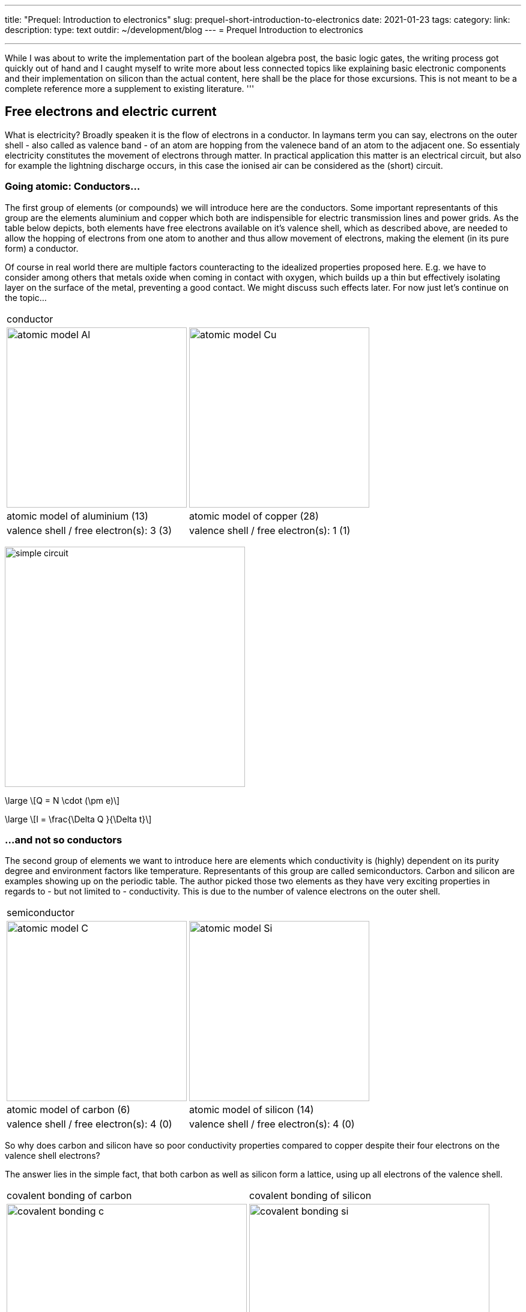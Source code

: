 ---
title: "Prequel: Introduction to electronics"
slug: prequel-short-introduction-to-electronics
date: 2021-01-23
tags:
category:
link:
description:
type: text
outdir: ~/development/blog
---
= Prequel Introduction to electronics 

'''
While I was about to write the implementation part of the boolean algebra post, the basic logic 
gates, the writing process got quickly out of hand and I caught myself to write more about less connected
topics like explaining basic electronic components and their implementation on silicon than the actual content,
here shall be the place for those excursions. This is not meant to be a complete reference more a supplement to
existing literature.
'''

== Free electrons and electric current

What is electricity? Broadly speaken it is the flow of electrons in a conductor. In laymans term you can say,
electrons on the outer shell - also called as valence band - of an atom are hopping from the valenece band 
of an atom to the adjacent one. So essentialy electricity constitutes the movement of electrons through matter.
In practical application this matter is an electrical circuit, but also for example the lightning discharge 
occurs, in this case the ionised air can be considered as the (short) circuit.

////
write about it

The table below shows the atomic models of carbon, silicon, and copper conductor. The author chooses those elements
based on their interesting properties. Carbon and silicon belong to the group of semiconductors while copper is known
as excellent conductor. The conductivity of semiconductors is variable to a wide degree, dependent on its degree of purity and temperature

////

=== Going atomic: Conductors...

The first group of elements (or compounds) we will introduce here are the conductors.
Some important representants of this group are the elements aluminium and copper
which both are indispensible for electric transmission lines and power grids.
As the table below depicts, both elements have free electrons available on it's valence
shell, which as described above, are needed to allow the hopping of electrons from one atom 
to another and thus allow movement of electrons, making the element (in its pure form) a conductor.

Of course in real world there are multiple factors counteracting to the idealized properties
proposed here. E.g. we have to consider among others that metals oxide when coming in contact 
with oxygen, which builds up a thin but effectively isolating layer on the surface of the metal,
preventing a good contact. We might discuss such effects later. For now just let's continue on the topic...

[width="100%" cols="a,a"]
|=====
2+>| conductor
| image:../images/electronic_basics/atomic_model_Al.svg[width="300px"]
| image:../images/electronic_basics/atomic_model_Cu.svg[width="300px"]
| atomic model of aluminium (13) | atomic model of copper (28)
| valence shell / free electron(s): 3 (3) | valence shell / free electron(s): 1 (1)
|=====

image:../images/electronic_basics/simple_circuit.svg[width="400px"]


[role="image", "../images/electronic_basics/elemental_charge.svg", imgfmt="svg"]
\large \[Q = N \cdot (\pm e)\]

[role="image", "../images/electronic_basics/current.svg", imgfmt="svg"]
\large \[I = \frac{\Delta Q }{\Delta t}\]



=== ...and not so conductors

The second group of elements we want to introduce here are elements which 
conductivity is (highly) dependent on its purity degree and environment
factors like temperature. Representants of this group are called semiconductors.
Carbon and silicon are examples showing up on the periodic table.
The author picked those two elements as they have very exciting properties 
in regards to - but not limited to - conductivity. This is due to the number of valence
electrons on the outer shell.


[width="100%" cols="a,a"]
|=====
2+>| semiconductor 
| image:../images/electronic_basics/atomic_model_C.svg[width="300px"]
| image:../images/electronic_basics/atomic_model_Si.svg[width="300px"]
| atomic model of carbon (6) | atomic model of silicon (14)
| valence shell / free electron(s): 4 (0) | valence shell / free electron(s): 4 (0)
|=====


So why does carbon and silicon have so poor conductivity properties compared to copper despite their four electrons 
on the valence shell electrons? 

The answer lies in the simple fact, that both carbon as well as silicon form a lattice, using up all electrons of the valence
shell.


[width="100%" cols="a,a"]
|=====
| covalent bonding of carbon | covalent bonding of silicon 
| image:../images/electronic_basics/covalent_bonding_c.svg[width="400px"]
| image:../images/electronic_basics/covalent_bonding_si.svg[width="400px"]
2+>|semiconductor | conductor
|=====

== Voltage and potential

The table below shows the common symbols for voltage sources. On the left side 
an ideal voltage source is shown, while on the right side a real voltage source 
is  shown. As you can see the real source resembles a battery cell. Of course the
voltage source can differ from an actual battery cell, and also most often is not displayed implicit.

[width="100%" cols="a,a"]
|=====
| ideal voltage source | real voltage source
| image:../images/electronic_basics/ideal_voltage_source.svg[width="150px"]
| image:../images/electronic_basics/real_voltage_source.svg[width="150px"]
|=====

An ideal voltage source provides a voltage of a certain level. 

As we can see in below shown circuit schematics a voltage is just the difference between two potentials.
In the first example (left) the junction at the bottom is choosen as reference point, as it 
is signaled as ground. So the voltage amounts to 1.5V for U_B0 respectively to 3V for U_A0. 
Whereas in the example on the right the junction between the battery cells is choosen as reference point and ground. 
The potential differences we measure  here are: U_A0 = 1.5V and U_B0 =-1.5V.
As a remark dual power supplies like that with - however with a voltage range of 12...15V - are often used for
applications with op-amps.

[width="100%" cols="a,a"]
|=====
| Single power supply | Dual power supply
| image:../images/electronic_basics/potential_l.svg[width="250px"] | image:../images/electronic_basics/potential_ll.svg[width="250px"]
|=====


[role="image", "../images/electronic_basics/potentialdifference.svg", imgfmt="svg"]
\large \[U = \phi_{1} - \phi_{0}\]


////
Simple circuit with voltage source and resistor, bridge to next section
////
The next image shows the simplest possible circuit: A voltage source with a resistor in series.
Physically seen every resistor is just a  converter from electrical energy to thermically energy, thus heat. 

Resistors are generally used in circuits to drop the voltage to the desired level, respectively
limit the current flowing between certail paths of a circuits. We will learn about it in the next section.

image:../images/electronic_basics/resistor_circuit.svg[width="250px"]


== Ohm's law and lead resistance 

*Exercise: Measure Resistance* 
To execute the following exercise you need one voltagemeter and one amperemeter (or just two multimeters), a variable voltage source and
some sample wires of different materials but same in length and diameter.
If you do not have the equipment, in theory you could also simulate this exercise in http://qucs.sourceforge.net[Qucs] or 
https://www.analog.com/en/design-center/design-tools-and-calculators/ltspice-simulator.html[LTspice]. 

But as we need to upfront define the parameters of sample wires we want
to measure, this approach kinda torpedoes the purpose of the exercise, of learning how to do an indirect measurement of electrical
resistance.

Connect the equipment according to the figure shown below, with the sample wire as the resistor Rx. 

//.Resistance measurement principal
image:../images/electronic_basics/resistance_measurement_l.svg[width=550]


Now, for every wire measure the voltage and the current and plot a graph of it with voltage on x-axis and current on y-axis. 
You will see that for different materials, you get a linear graph but with a different slope. So you have find a relation 
between voltage current and resistance. In addition after measuring the different wires you can also use pen & paper: draw a line with 
a pencil or scribble a small area. Now connect these with the probes of the measurement assembly. You will see, that also
the graphit trace work as a conductor - not an optimal one but a conductor. 

This observance leads us to the most important formula you will encounter in an electrical engineering 101 course, Ohm's law.

[role="image","../images/electronic_basics/ohms_law.svg" ,imgfmt="svg"]
\large \[ R [\Omega] = \frac{U [V]}{I [A]}\]

// .Ohm's law
// :figure-caption: Equation

When we rearrange this equation to its simpler interpretable form, U = R·I, we recognize, that the voltage drop (U) on the Resistor corresponds 
to the resistance value ( R) times the current flowing thru (I). We did not speak about the current yet and we will postpone this to a later section.
As indicated in the brakets the unit of Resistance is Ω.
// Todo: write more about / to the ohms law.

////
Add rules for series and parallel wiring
////
In the image below the rules for series and parallel connection of resistors are shown.

image:../images/electronic_basics/resistor_rules.svg[width="500px"]

For the series connection the values simply adds up like we have seen it for the voltage sources,
while for the parallel connection see same applies, however for the conductance G which is the reciproce
of the resistance R and measured in S(iemens).

////
Add explanation for parallel connection
////


So we discovered that the materials differ in their electrical conductivity - which is the reciprocal of the electrical resistance -
some are good (conductor) some are pretty bad and unusable (non-conductor) but nevertheless useful as dielectric, as we will see in
the next section and some in between. 
We also need to note, of course that the conductivity is not only dependent on the material itself but also its geometries (further it is
also dependent on the temperature, but I will not go into this here), you know we handle with physics, so another useful formula / equation 
in this context is the following.

[role="image","../images/electronic_basics/wire_resistance.svg" ,imgfmt="svg"]
\large \[ R = \frac{\rho L}{A}\]


For the most common rectangle form - like a strip conductor on a PCB  - area A resolves to width times height

[role="image","../images/electronic_basics/strip_resistance.svg" ,imgfmt="svg"]
\large \[ R = \frac{\rho L}{A} = \frac{\rho L}{w \cdot h}\]


So the total resistance of a wire or a strip conductor on a PCB is dependent upon the specific resistivity ρ, the length
of the conductor and the area used to transfer the current. Logically the specific resistivity as well as the length of the conductor 
increases the resistance while the area counteracts it.

*Why do we need to know this?*

At this point you may ask why it is important to know this if we can just pull a schematic of our DIY project and realize it with discrete components 
on a breakout board- the answer is simple scale - it might work for this simple hobbyist example but lack scalibility,costs and / or reliability.

The further we get down on scale the more important parasitic effects become - we will learn about it in the subsequent sections.

'''
Resistance measurement

Below figure shows the principal of resistance measurement applied within a digital multimeter - leaving aside the range switch.
On the left side we have a constant current source, in the middle the resistor - or wire under measurement and on the left 
a voltmeter measuring the voltage. As with the constant current source the overall current in the circuit is known, the resistance 
can be scaled from that with the voltage measured.

// .Resistance measurement applied in a digital multimeter
image:../images/electronic_basics/resistance_measurement_ll.svg[width=550]

'''

=== The Resistor

The electrical component itself comes in all shapes and sizes dependent on the area of application.
the miniature ones for surface mounted devices technique, used in all higher integrated electronic devices, 
the average 1/4 Watt resistor based on coal with 5 percent tolerance ( in the picture below shown central) 
and the more precise metal film resistors with 1 percent tolerance (blue, shown right in the picture).
There are resistors with mechanically adjustable resistance called potentiometer (like the ones shown left in the picture )
Other types are varistor where the resistance is dependent upon the voltage applied, some other types like 
NTC / PTC depending on the temperature.

image:../images/electronic_basics/discrete_resistors_edit.jpg[width=550]

image:../images/electronic_basics/smd_example.jpg[width=300]

////Explain structure and costruction of smd resistors////

//// 
Explain this whole thing on a physical level 
rho and geometry thing (same for Capacitors and coils)
Why? Because mostly we not only handle lumped components
but rather distributed ones - especially in HF but dont get 
me started about HF. Network thingies also - Why do we need this? 
////
